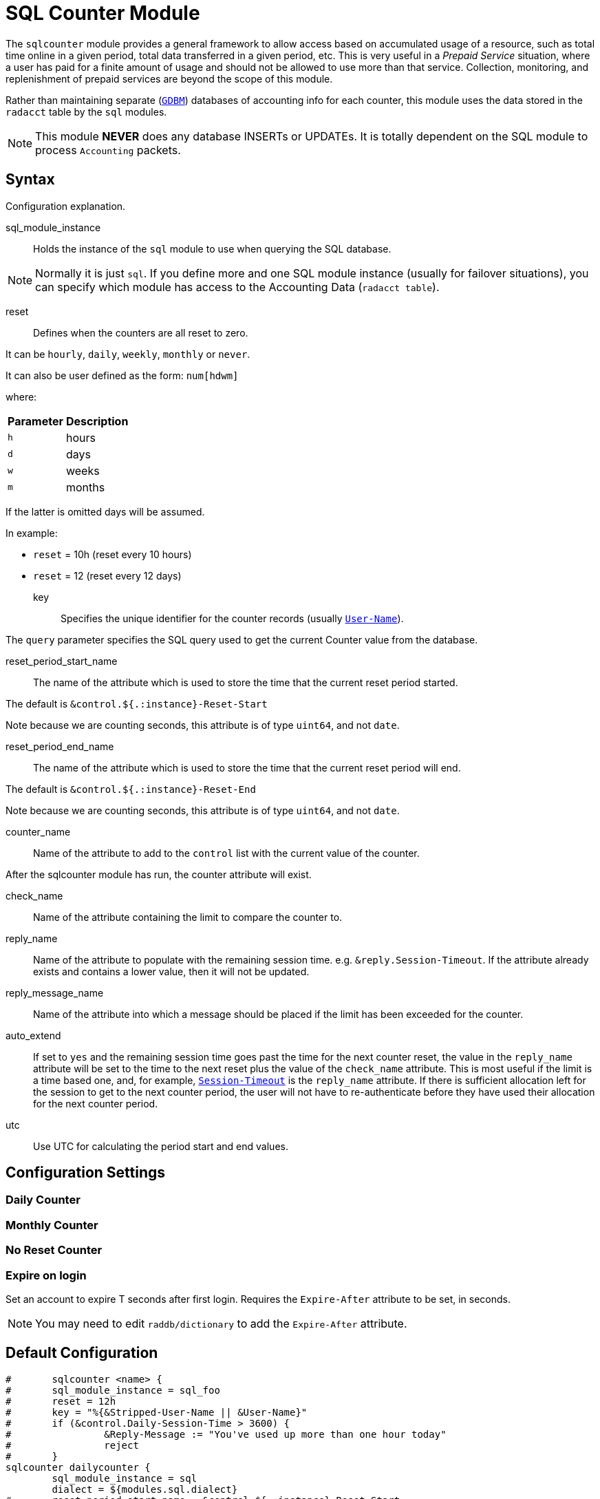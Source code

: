



= SQL Counter Module

The `sqlcounter` module  provides a general framework to allow access
based on accumulated usage of a resource, such as total time online in
a given period, total data transferred in a given period, etc. This is
very useful in a _Prepaid Service_ situation, where a user has paid for
a finite amount of usage and should not be allowed to use more than
that service. Collection, monitoring, and replenishment of prepaid
services are beyond the scope of this module.

Rather than maintaining separate (`link:https://www.gnu.org.ua/software/gdbm/[GDBM]`) databases of accounting info
for each counter, this module uses the data stored in the `radacct` table
by the `sql` modules.

NOTE: This module *NEVER* does any database INSERTs or UPDATEs. It is totally
dependent on the SQL module to process `Accounting` packets.



## Syntax

Configuration explanation.


sql_module_instance:: Holds the instance of the `sql` module to use when
querying the SQL database.

NOTE: Normally it is just `sql`. If you define more and one SQL module instance
(usually for failover situations), you can specify which module has access to
the Accounting Data (`radacct table`).


reset:: Defines when the counters are all reset to zero.

It can be `hourly`, `daily`, `weekly`, `monthly` or `never`.

It can also be user defined as the form: `num[hdwm]`

where:
[options="header,autowidth"]
|===
| Parameter | Description
| `h`       | hours
| `d`       | days
| `w`       | weeks
| `m`       | months
|===

If the latter is omitted days will be assumed.

In example:

  * `reset` = 10h (reset every 10 hours)
  * `reset` = 12  (reset every 12 days)


key:: Specifies the unique identifier for the counter records (usually `link:https://freeradius.org/rfc/rfc2865.html#User-Name[User-Name]`).

The `query` parameter specifies the SQL query used to get the current Counter value
from the database.


reset_period_start_name::  The name of the attribute which is used to store the
time that the current reset period started.

The default is `&control.${.:instance}-Reset-Start`

Note because we are counting seconds, this attribute is of type `uint64`, and not `date`.

reset_period_end_name::  The name of the attribute which is used to store the
time that the current reset period will end.

The default is `&control.${.:instance}-Reset-End`

Note because we are counting seconds, this attribute is of type `uint64`, and not `date`.

counter_name:: Name of the attribute to add to the `control` list with the current
value of the counter.

After the sqlcounter module has run, the counter attribute will exist.


check_name:: Name of the attribute containing the limit to compare the counter to.

reply_name:: Name of the attribute to populate with the remaining session time.
e.g. `&reply.Session-Timeout`.  If the attribute already exists and contains
a lower value, then it will not be updated.

reply_message_name:: Name of the attribute into which a message should be placed
if the limit has been exceeded for the counter.

auto_extend:: If set to `yes` and the remaining session time goes past the time for
the next counter reset, the value in the `reply_name` attribute will be set to
the time to the next reset plus the value of the `check_name` attribute.
This is most useful if the limit is a time based one, and, for example,
`link:https://freeradius.org/rfc/rfc2865.html#Session-Timeout[Session-Timeout]` is the `reply_name` attribute.  If there is sufficient allocation
left for the session to get to the next counter period, the user will not have
to re-authenticate before they have used their allocation for the next counter period.

utc:: Use UTC for calculating the period start and end values.


## Configuration Settings



### Daily Counter






### Monthly Counter






### No Reset Counter






### Expire on login

Set an account to expire T seconds after first login. Requires the `Expire-After`
attribute to be set, in seconds.

NOTE: You may need to edit `raddb/dictionary` to add the `Expire-After` attribute.





== Default Configuration

```
#	sqlcounter <name> {
#	sql_module_instance = sql_foo
#	reset = 12h
#	key = "%{&Stripped-User-Name || &User-Name}"
#	if (&control.Daily-Session-Time > 3600) {
#		 &Reply-Message := "You've used up more than one hour today"
#		 reject
#	}
sqlcounter dailycounter {
	sql_module_instance = sql
	dialect = ${modules.sql.dialect}
#	reset_period_start_name = &control.${.:instance}-Reset-Start
#	reset_period_end_name = &control.${.:instance}-Reset-End
	counter_name = &control.Daily-Session-Time
	check_name = &control.Max-Daily-Session
	reply_name = &reply.Session-Timeout
	auto_extend = yes
	key = "%{&Stripped-User-Name || &User-Name}"
	reply_message_name = &Reply-Message
	reset = daily
	$INCLUDE ${modconfdir}/sql/counter/${dialect}/${.:instance}.conf
}
sqlcounter monthlycounter {
	sql_module_instance = sql
	dialect = ${modules.sql.dialect}
	counter_name = &Monthly-Session-Time
	check_name = &control.Max-Monthly-Session
	reply_name = &reply.Session-Timeout
	auto_extend = yes
	key = &User-Name
	reset = monthly
	$INCLUDE ${modconfdir}/sql/counter/${dialect}/${.:instance}.conf
}
sqlcounter noresetcounter {
	sql_module_instance = sql
	dialect = ${modules.sql.dialect}
	counter_name = &Max-All-Session-Time
	check_name = &control.Max-All-Session
	key = &User-Name
	reset = never
	$INCLUDE ${modconfdir}/sql/counter/${dialect}/${.:instance}.conf
}
sqlcounter expire_on_login {
	sql_module_instance = sql
	dialect = ${modules.sql.dialect}
	counter_name = &Expire-After-Initial-Login
	check_name = &control.Expire-After
	key = &User-Name
	reset = never
	$INCLUDE ${modconfdir}/sql/counter/${dialect}/${.:instance}.conf
}
```

// Copyright (C) 2025 Network RADIUS SAS.  Licenced under CC-by-NC 4.0.
// This documentation was developed by Network RADIUS SAS.
